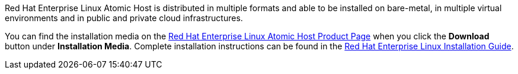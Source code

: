 Red Hat Enterprise Linux Atomic Host is distributed in multiple formats and able to be installed on bare-metal,
in multiple virtual environments and in public and private cloud infrastructures.

You can find the installation media on the
https://access.redhat.com/products/red-hat-enterprise-linux/atomic-host[Red Hat Enterprise Linux Atomic Host Product Page] when you click
the *Download* button under *Installation Media*.
Complete installation instructions can be found in the
https://access.redhat.com/documentation/en-US/Red_Hat_Enterprise_Linux/7/html/Installation_Guide/index.html[Red Hat Enterprise Linux Installation Guide].

